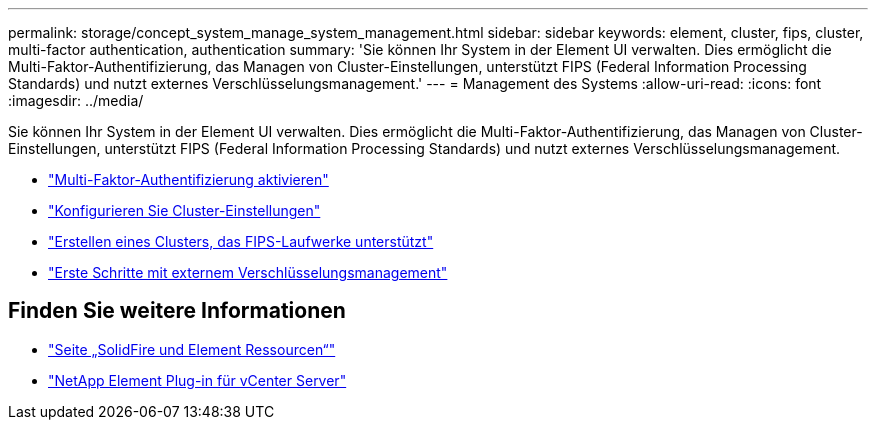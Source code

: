 ---
permalink: storage/concept_system_manage_system_management.html 
sidebar: sidebar 
keywords: element, cluster, fips, cluster, multi-factor authentication, authentication 
summary: 'Sie können Ihr System in der Element UI verwalten. Dies ermöglicht die Multi-Faktor-Authentifizierung, das Managen von Cluster-Einstellungen, unterstützt FIPS (Federal Information Processing Standards) und nutzt externes Verschlüsselungsmanagement.' 
---
= Management des Systems
:allow-uri-read: 
:icons: font
:imagesdir: ../media/


[role="lead"]
Sie können Ihr System in der Element UI verwalten. Dies ermöglicht die Multi-Faktor-Authentifizierung, das Managen von Cluster-Einstellungen, unterstützt FIPS (Federal Information Processing Standards) und nutzt externes Verschlüsselungsmanagement.

* link:concept_system_manage_mfa_enable_multi_factor_authentication.html["Multi-Faktor-Authentifizierung aktivieren"]
* link:concept_system_manage_cluster_configure_cluster_settings.html["Konfigurieren Sie Cluster-Einstellungen"]
* link:task_system_manage_fips_create_a_cluster_supporting_fips_drives.html["Erstellen eines Clusters, das FIPS-Laufwerke unterstützt"]
* link:concept_system_manage_key_get_started_with_external_key_management.html["Erste Schritte mit externem Verschlüsselungsmanagement"]




== Finden Sie weitere Informationen

* https://www.netapp.com/data-storage/solidfire/documentation["Seite „SolidFire und Element Ressourcen“"^]
* https://docs.netapp.com/us-en/vcp/index.html["NetApp Element Plug-in für vCenter Server"^]

